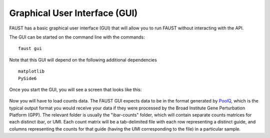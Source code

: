 
==============================
Graphical User Interface (GUI)
==============================

FAUST has a basic graphical user interface (GUI) that will allow you to run FAUST without interacting with the API. 


The GUI can be started on the command line with the commands:

::

    faust gui

Note that this GUI will depend on the following additional dependencies

::

    matplotlib
    PySide6

Once you start the GUI, you will see a screen that looks like this: 

.. figure:: images/FaustGUIScreenshot1.png
   :alt: FAUST GUI screenshot

Now you will have to load counts data. The FAUST GUI expects data to be in the format generated by `PoolQ <https://portals.broadinstitute.org/gpp/public/software/poolq>`_, which
is the typical output format you would receive your data if they were processed by the Broad Institute Gene Perturbation Platform (GPP). The relevant folder is usually the "ibar-counts" folder,
which will contain separate counts matrices for each distinct ibar, or UMI. Each count matrix will be a tab-delimited file with each row representing a distinct guide, and columns representing 
the counts for that guide (having the UMI corresponding to the file) in a particular sample.  


